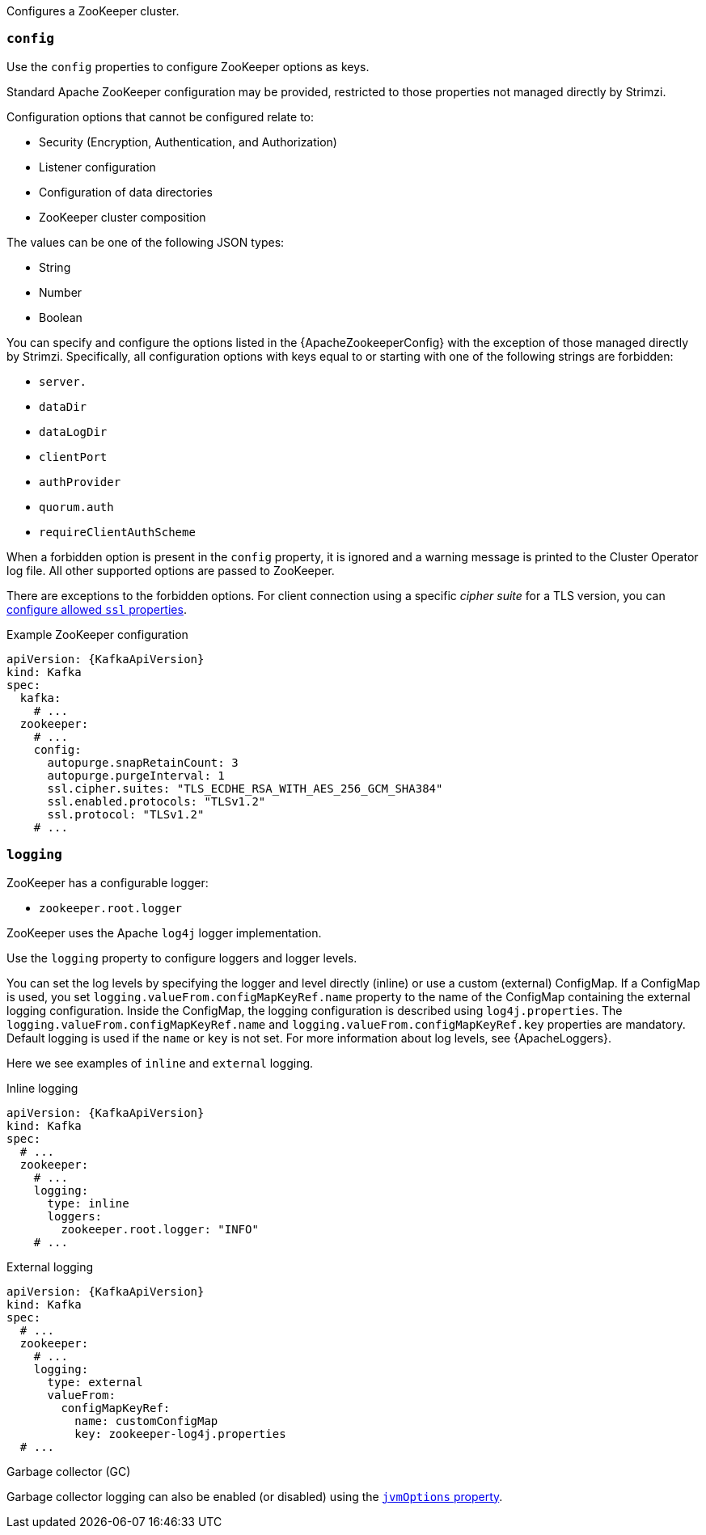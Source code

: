 Configures a ZooKeeper cluster.

[id='property-zookeeper-config-{context}']
=== `config`

Use the `config` properties to configure ZooKeeper options as keys.

Standard Apache ZooKeeper configuration may be provided, restricted to those properties not managed directly by Strimzi.

Configuration options that cannot be configured relate to:

* Security (Encryption, Authentication, and Authorization)
* Listener configuration
* Configuration of data directories
* ZooKeeper cluster composition

The values can be one of the following JSON types:

* String
* Number
* Boolean

You can specify and configure the options listed in the {ApacheZookeeperConfig} with the exception of those managed directly by Strimzi.
Specifically, all configuration options with keys equal to or starting with one of the following strings are forbidden:

* `server.`
* `dataDir`
* `dataLogDir`
* `clientPort`
* `authProvider`
* `quorum.auth`
* `requireClientAuthScheme`

When a forbidden option is present in the `config` property, it is ignored and a warning message is printed to the Cluster Operator log file.
All other supported options are passed to ZooKeeper.

There are exceptions to the forbidden options.
For client connection using a specific _cipher suite_ for a TLS version, you can xref:con-common-configuration-ssl-reference[configure allowed `ssl` properties].

.Example ZooKeeper configuration
[source,yaml,subs="attributes+"]
----
apiVersion: {KafkaApiVersion}
kind: Kafka
spec:
  kafka:
    # ...
  zookeeper:
    # ...
    config:
      autopurge.snapRetainCount: 3
      autopurge.purgeInterval: 1
      ssl.cipher.suites: "TLS_ECDHE_RSA_WITH_AES_256_GCM_SHA384"
      ssl.enabled.protocols: "TLSv1.2"
      ssl.protocol: "TLSv1.2"
    # ...
----

[id='property-zookeeper-logging-{context}']
=== `logging`

ZooKeeper has a configurable logger:

* `zookeeper.root.logger`

ZooKeeper uses the Apache `log4j` logger implementation.

Use the `logging` property to configure loggers and logger levels.

You can set the log levels by specifying the logger and level directly (inline) or use a custom (external) ConfigMap.
If a ConfigMap is used, you set `logging.valueFrom.configMapKeyRef.name` property to the name of the ConfigMap containing the external logging configuration. Inside the ConfigMap, the logging configuration is described using `log4j.properties`. The `logging.valueFrom.configMapKeyRef.name` and `logging.valueFrom.configMapKeyRef.key` properties are mandatory. Default logging is used if the `name` or `key` is not set.
For more information about log levels, see {ApacheLoggers}.

Here we see examples of `inline` and `external` logging.

.Inline logging
[source,yaml,subs="+quotes,attributes"]
----
apiVersion: {KafkaApiVersion}
kind: Kafka
spec:
  # ...
  zookeeper:
    # ...
    logging:
      type: inline
      loggers:
        zookeeper.root.logger: "INFO"
    # ...
----

.External logging
[source,yaml,subs="+quotes,attributes"]
----
apiVersion: {KafkaApiVersion}
kind: Kafka
spec:
  # ...
  zookeeper:
    # ...
    logging:
      type: external
      valueFrom:
        configMapKeyRef:
          name: customConfigMap
          key: zookeeper-log4j.properties
  # ...
----

.Garbage collector (GC)

Garbage collector logging can also be enabled (or disabled) using the xref:con-common-configuration-garbage-collection-reference[`jvmOptions` property].
